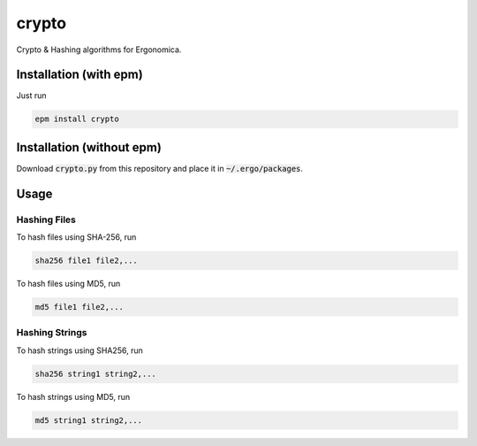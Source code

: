 crypto
======

Crypto & Hashing algorithms for Ergonomica.

Installation (with epm)
-----------------------

Just run

.. code::

   epm install crypto

Installation (without epm)
--------------------------

Download :code:`crypto.py` from this repository and place it in :code:`~/.ergo/packages`.

Usage
-----

Hashing Files
~~~~~~~~~~~~~

To hash files using SHA-256, run

.. code::

   sha256 file1 file2,...

To hash files using MD5, run

.. code::

   md5 file1 file2,...
   

Hashing Strings
~~~~~~~~~~~~~~~

To hash strings using SHA256, run

.. code::

   sha256 string1 string2,...

To hash strings using MD5, run

.. code::

   md5 string1 string2,...


